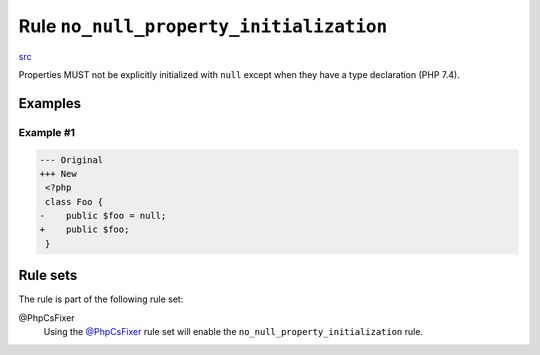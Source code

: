 ========================================
Rule ``no_null_property_initialization``
========================================

`src <../../../src/Fixer/ClassNotation/NoNullPropertyInitializationFixer.php>`_

Properties MUST not be explicitly initialized with ``null`` except when they
have a type declaration (PHP 7.4).

Examples
--------

Example #1
~~~~~~~~~~

.. code-block:: diff

   --- Original
   +++ New
    <?php
    class Foo {
   -    public $foo = null;
   +    public $foo;
    }

Rule sets
---------

The rule is part of the following rule set:

@PhpCsFixer
  Using the `@PhpCsFixer <./../../ruleSets/PhpCsFixer.rst>`_ rule set will enable the ``no_null_property_initialization`` rule.
